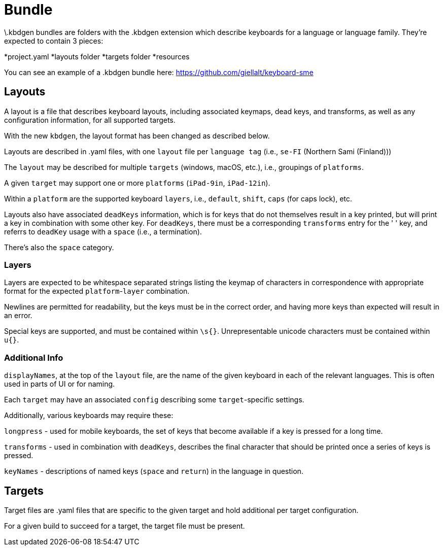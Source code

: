= Bundle

\.kbdgen bundles are folders with the .kbdgen extension which describe keyboards for a 
language or language family. They're expected to contain 3 pieces:

*project.yaml
*layouts folder
*targets folder
*resources

You can see an example of a .kbdgen bundle here: https://github.com/giellalt/keyboard-sme

== Layouts

A layout is a file that describes keyboard layouts, including associated keymaps, 
dead keys, and transforms, as well as any configuration information, for all 
supported targets.

With the new `kbdgen`, the layout format has been changed as described below.

Layouts are described in .yaml files, with one `layout` file per 
`language tag` (i.e., `se-FI` (Northern Sami (Finland)))

The `layout` may be described for multiple `targets` (windows, macOS, etc.), 
i.e., groupings of `platforms`.

A given `target` may support one or more `platforms` (`iPad-9in`, `iPad-12in`).

Within a `platform` are the supported keyboard `layers`, i.e., 
`default`, `shift`, `caps` (for caps lock), etc.

Layouts also have associated `deadKeys` information, which is for keys that do not
themselves result in a key printed, but will print a key in combination with some
other key. For `deadKeys`, there must be a corresponding `transforms` entry for the
' ' key, and referrs to `deadKey` usage with a `space` (i.e., a termination).

There's also the `space` category.

=== Layers

Layers are expected to be whitespace separated strings listing the keymap of 
characters in correspondence with appropriate format for the expected
`platform`-`layer` combination.

Newlines are permitted for readability, but the keys must be in the correct order,
and having more keys than expected will result in an error.

Special keys are supported, and must be contained within `\s{}`.
Unrepresentable unicode characters must be contained within `u{}`.

=== Additional Info

`displayNames`, at the top of the `layout` file, are the name of the 
given keyboard in each of the relevant languages. This is often used in parts of 
UI or for naming.

Each `target` may have an associated `config` describing some `target`-specific
settings.

Additionally, various keyboards may require these:

`longpress` - used for mobile keyboards, the set of keys that become available
if a key is pressed for a long time.

`transforms` - used in combination with `deadKeys`, describes the final character
that should be printed once a series of keys is pressed.

`keyNames` - descriptions of named keys (`space` and `return`) in the language in
question.

== Targets

Target files are .yaml files that are specific to the given target and hold additional
per target configuration.

For a given build to succeed for a target, the target file must be present.
